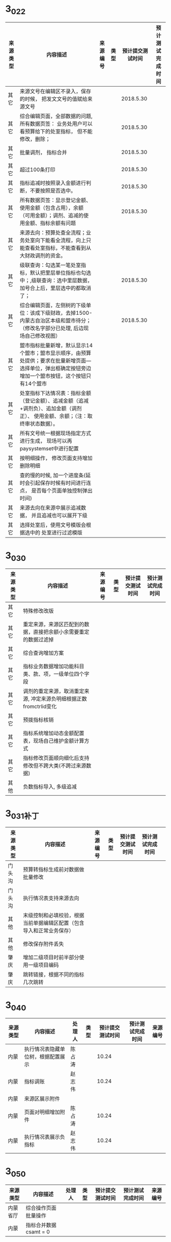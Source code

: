 * 3_0_2_2
| 	来源类型	 | 	内容描述	                                                                                                                                               | 	来源编号	 | 	类型	 | 	预计提交测试时间	 | 	预计测试完成时间	 |
|--------------+------------------------------------------------------------------------------------------------------------------------------------------------------------+--------------+----------+----------------------+----------------------|
| 	其它	     | 	来源文号在编辑区不录入，保存的时候， 把发文文号的值赋给来源文号	                                                                                        | 		         | 		     | 	2018.5.30	        | 		                 |
| 	其它	     | 	综合编辑页面，全部数据的问题, 所有数据页签： 业务处用户可以看预算给下的处室指标， 但不能修改，删除；	                                                   | 		         | 		     | 	2018.5.30	        | 		                 |
| 	其它	     | 	批量调剂， 指标合并	                                                                                                                                    | 		         | 		     | 	2018.5.30	        | 		                 |
| 	其它	     | 	超过100条打印	                                                                                                                                          | 		         | 		     | 	2018.5.30	        | 		                 |
| 	其它	     | 	指标追减时按照录入金额进行判断，不要按照是否选中。	                                                                                                     | 		         | 		     | 	2018.5.30	        | 		                 |
| 	其它	     | 	所有数据页签：显示登记金额、使用金额（包含占用），余额（可用金额）；调剂、追减的使用金额、指标余额有问题	                                               | 		         | 		     | 	2018.5.30	        | 		                 |
| 	其它	     | 	来源去向：预算处查全流程；业务处室向下能看全流程，向上只能查看处室指标，不能查看到从大财政调剂的资金。	                                                 | 		         | 		     | 		                 | 		                 |
| 	其它	     | 	级联查询：勾选某一笔处室指标，默认把里层单位指标也勾选中；,级联查询：选中里层数据，加号合上后，里层选中的都取消了；	                                    | 		         | 		     | 	2018.5.30	        | 		                 |
| 	其它	     | 	综合编辑页面，左侧树的下级单位：该成下级财政，去掉1500-内蒙古自治区本级和盟市待分； （修改名字部分已处理, 后边现场自己修改视图）	                       | 		         | 		     | 	2018.5.30	        | 		                 |
| 	其它	     | 	盟市指标批量新增，默认显示14个盟市；盟市显示顺序，由预算处提供；要求在批量新增页面—选择单位，弹出框确定按钮旁边增加一个盟市按钮，这个按钮只有14个盟市 	 | 		         | 		     | 		                 | 		                 |
| 	其它       | 	处室指标下达情况表：指标金额（登记金额）、追减金额（追减+调剂负）、追加金额（调剂正）、 使用金额、余额；（注：取终审状态数据）。	                       | 		         | 		     | 		                 | 		                 |
| 	其它       | 	所有文号统一根据现场指定方式进行生成， 现场可以再paysystemset中进行配置	                                                                                | 		         | 		     | 		                 | 		                 |
| 	其它       | 	按明细操作， 修改页面支持增加删除明细	                                                                                                                  | 		         | 		     | 		                 | 		                 |
| 	其它       | 	查的慢的时候, 加一个进度条(延时会引起保存时候有时间进行连点， 是否每个页面单独控制弹出时间)	                                                            | 		         | 		     | 		                 | 		                 |
| 	其它       | 	来源去向在来源中展示追减数据， 并且追减也可以展开下级	                                                                                                  | 		         | 		     | 		                 | 		                 |
| 	其它       | 	选择处室后，使用文号模版会根据选中的 处室进行过滤模版	                                                                                                  | 		         | 		     | 		                 | 		                 |

* 3_0_3_0
| 来源类型 | 	内容描述                                                               | 来源编号 | 	类型	 | 预计提交测试时间	 | 预计测试完成时间 |
|----------+--------------------------------------------------------------------------+----------+----------+--------------------+------------------|
| 其它     | 特殊修改改版                                                             |          |          |                    |                  |
| 其它     | 重定来源，来源区匹配到的数据，直接把余额小余需要重定的数据过滤掉				 |          |          |                    |                  |
| 其它     | 综合查询增加方案				                                                 |          |          |                    |                  |
| 其它     | 指标业务数据增加功能科目类、款、项，一级单位四个字段                     | 			   |          |                    |                  |
| 其它     | 调剂的重定来源，取消重定来源, 冲定来源负明细根据正数fromctrlid变化			 |          |          |                    |                  |
| 其它     | 预拨指标核销				                                                     |          |          |                    |                  |
| 其它     | 指标系统增加动态金额配置表，现场自己维护金额计算方式                     |          |          |                    |                  |
| 其它     | 指标修改页面顺向细化后支持修改但不跨大类(不跨过来源数据)                 |          |          |                    |                  |
| 其他     | 负数指标导入, 多级追减                                                   |          |          |                    |                  |
* 3_0_3_1补丁
| 来源类型 | 	内容描述                                                           | 来源编号 | 	类型	 | 预计提交测试时间	 | 预计测试完成时间 |   |
|----------+----------------------------------------------------------------------+----------+----------+--------------------+------------------+---|
| 门头沟   | 预算转指标生成前对数据做批量修改                                     |          |          |                    |                  |   |
| 门头沟   | 执行情况表支持来源去向                                               |          |          |                    |                  |   |
| 其他     | 末级控制和必填校验，根据当前单据编辑区配置（包含导入和正常业务保存） |          |          |                    |                  |   |
| 其他     | 修改保存附件丢失                                                     |          |          |                    |                  |   |
| 肇庆     | 增加二级项目时前半部分使用一级项目编码                               |          |          |                    |                  |   |
| 肇庆     | 跳转链接，根据不同的指标几次跳转                                     |          |          |                    |                  |   |
* 3_0_4_0
| 来源类型 | 	内容描述                         | 处理人 | 	类型	 | 预计提交测试时间	 | 预计测试完成时间 | 来源编号 |
|----------+------------------------------------+--------+----------+--------------------+------------------+----------|
| 内蒙     | 执行情况表隐藏单位树，根据配置展示 | 陈占涛 |          |              10.24 |                  |          |
| 内蒙     | 指标调账                           | 赵志伟 |          |              10.24 |                  |          |
| 内蒙     | 来源区展示附件                     |        |          |                    |                  |          |
| 内蒙     | 页面对明细增加附件                 | 陈占涛 |          |              10.24 |                  |          |
| 内蒙     | 执行情况表展示负指标               | 赵志伟 |          |              10.24 |                  |          |
* 3_0_5_0
| 来源类型 | 	内容描述                         | 处理人 | 	类型	 | 预计提交测试时间	 | 预计测试完成时间 | 来源编号 |
|----------+------------------------------------+--------+----------+--------------------+------------------+----------|
| 内蒙省厅 | 综合操作页面批量操作               |        |          |                    |                  |          |
| 内蒙     | 指标合并数据csamt = 0              |        |          |                    |                  |          |
